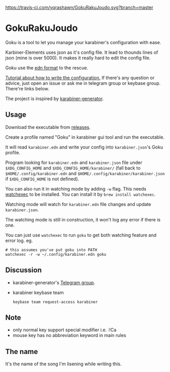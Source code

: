 [[https://travis-ci.com/yqrashawn/GokuRakuJoudo.svg?branch=master]]
[[https://coveralls.io/repos/github/yqrashawn/GokuRakuJoudo/badge.svg]]
* GokuRakuJoudo
Goku is a tool to let you manage your karabiner's configuration with ease.

Karbiner-Elements uses json as it's config file. It lead to thounds lines of
json (mine is over 5000). It makes it really hard to edit the config file.

Goku use the [[https://github.com/edn-format/edn][edn format]] to the rescue.

[[./Tutorial.org][Tutorial about how to write the configuration.]] If there's any question or
advice, just open an issue or ask me in telegram group or keybase group.
There're links below.

The project is inspired by [[https://github.com/nikitavoloboev/karabiner-generator][karabiner-generator]].

** Usage
Download the executable from [[https://github.com/yqrashawn/GokuRakuJoudo/releases][releases]].

Create a profile named "Goku" in karabiner gui tool and run the executable.

It will read ~karabiner.edn~ and write your config into ~karabiner.json~'s Goku
profile.

Program looking for ~karabiner.edn~ and ~karabiner.json~ file under
~$XDG_CONFIG_HOME~ and ~$XDG_CONFIG_HOME/karabiner/~ (fall back to
~$HOME/.config/karabiner.edn~ and ~$HOME/.config/karabiner/karabiner.json~ if
~$XDG_CONFIG_HOME~ is not defined).

You can also run it in watching mode by adding ~-w~ flag. This needs [[https://github.com/watchexec/watchexec][watchexec]]
to be installed. You can install it by ~brew install watchexec~.

Watching mode will watch for ~karabiner.edn~ file changes and update ~karabiner.json~.

The watching mode is still in construction, it won't log any error if there is one.

You can just use ~watchexec~ to run ~goku~ to get both watching feature and
error log. eg.
#+begin_src shell
# this assumes you've put goku into PATH
watchexec -r -w ~/.config/karabiner.edn goku
#+end_src

** Discussion
- karabiner-generator's [[https://t.me/karabinermac][Telegram group]].
- karabiner keybase team
  #+begin_src shell
  keybase team request-access karabiner
  #+end_src
** Note
- only normal key support special modifier i.e. :!Ca
- mouse key has no abbreviation keyword in main rules

** The name
It's the name of the song I'm lisening while writing this.